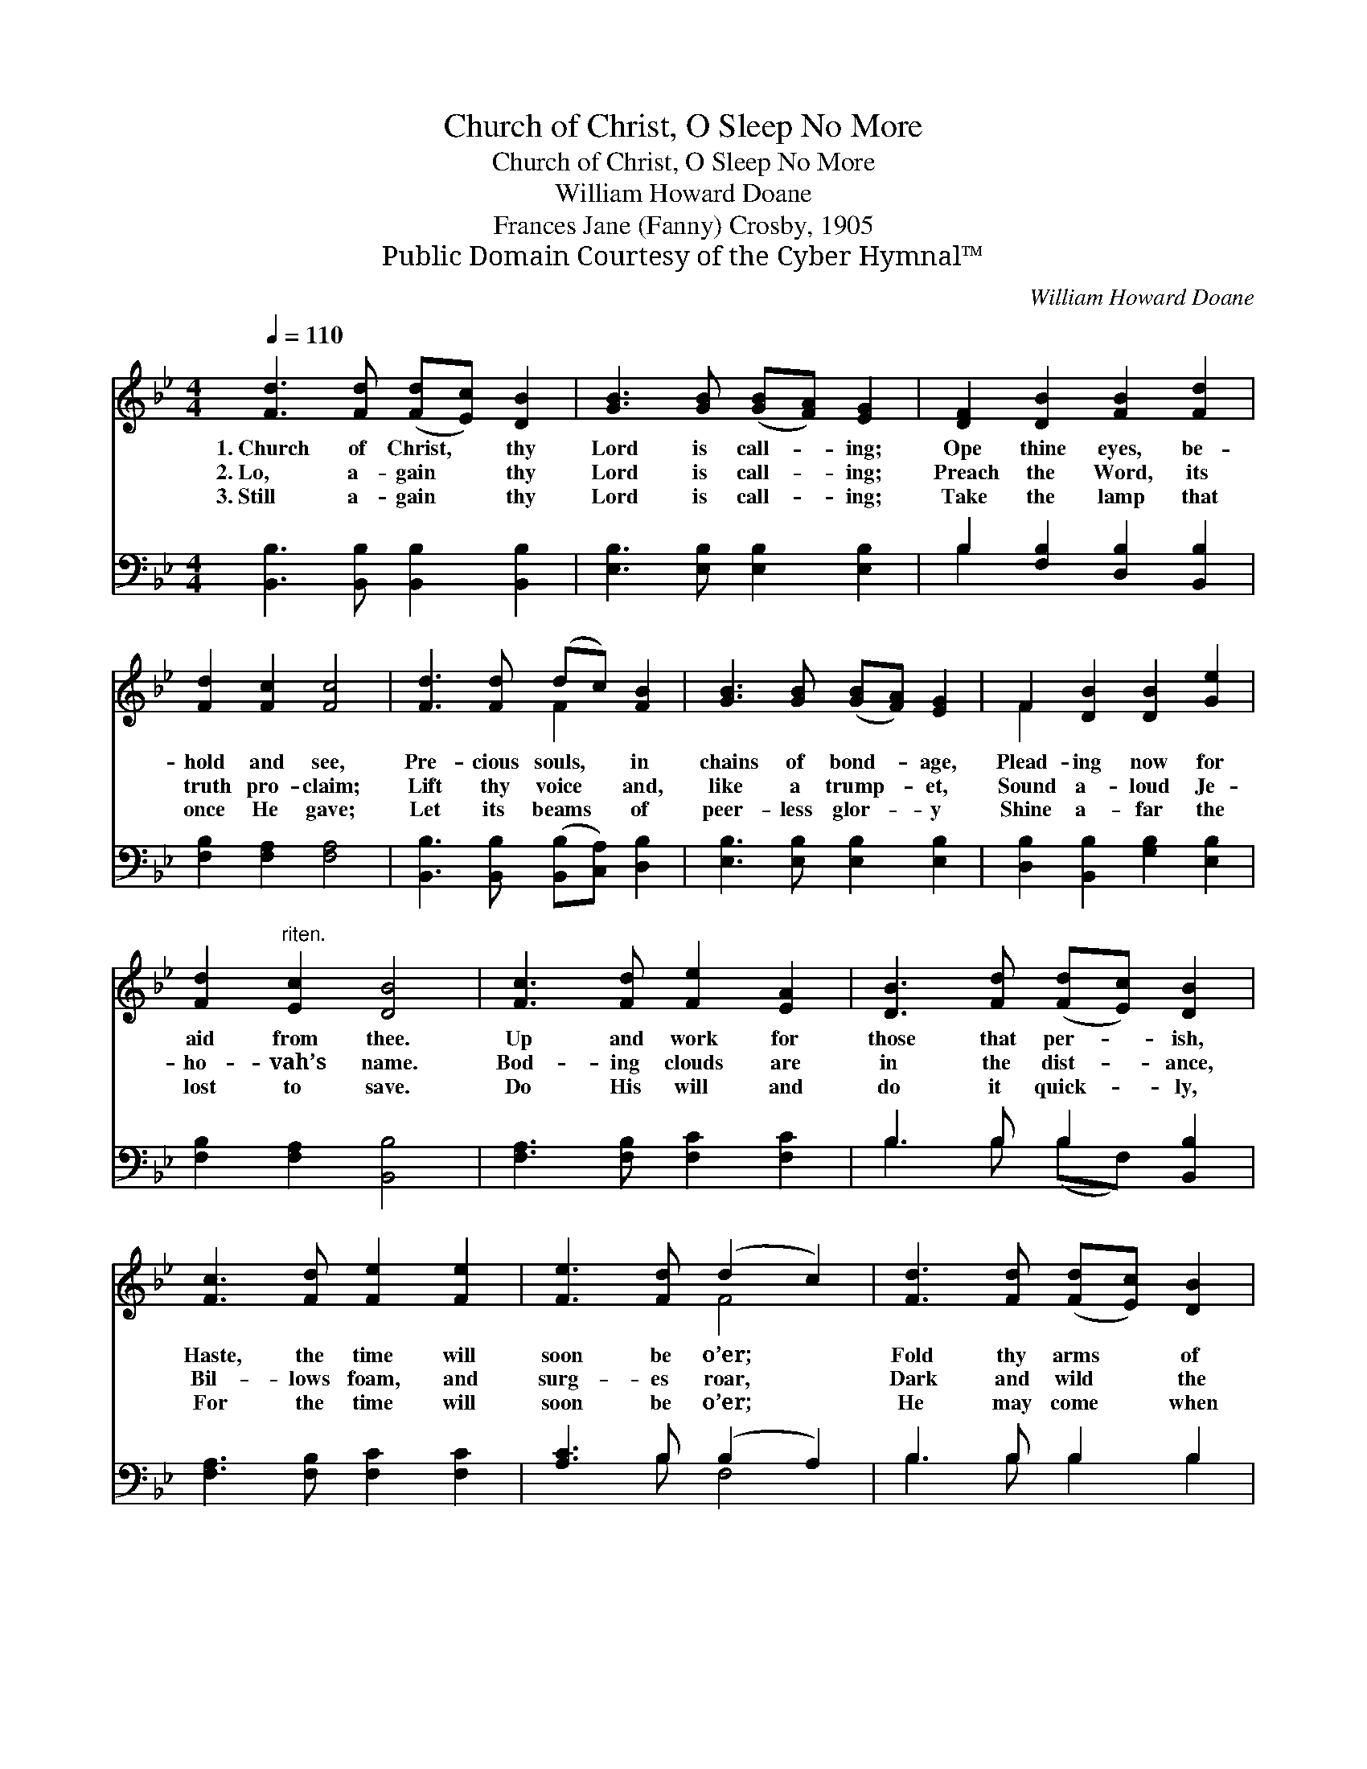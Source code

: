 X:1
T:Church of Christ, O Sleep No More
T:Church of Christ, O Sleep No More
T: William Howard Doane
T:Frances Jane (Fanny) Crosby, 1905
T:Public Domain Courtesy of the Cyber Hymnal™
C:William Howard Doane
Z:Public Domain
Z:Courtesy of the Cyber Hymnal™
%%score ( 1 2 ) ( 3 4 )
L:1/8
Q:1/4=110
M:4/4
K:Bb
V:1 treble 
V:2 treble 
V:3 bass 
V:4 bass 
V:1
 [Fd]3 [Fd] ([Fd][Ec]) [DB]2 | [GB]3 [GB] ([GB][FA]) [EG]2 | [DF]2 [DB]2 [FB]2 [Fd]2 | %3
w: 1.~Church of Christ, * thy|Lord is call- * ing;|Ope thine eyes, be-|
w: 2.~Lo, a- gain * thy|Lord is call- * ing;|Preach the Word, its|
w: 3.~Still a- gain * thy|Lord is call- * ing;|Take the lamp that|
 [Fd]2 [Fc]2 [Fc]4 | [Fd]3 [Fd] (dc) [FB]2 | [GB]3 [GB] ([GB][FA]) [EG]2 | F2 [DB]2 [DB]2 [Ge]2 | %7
w: hold and see,|Pre- cious souls, * in|chains of bond- * age,|Plead- ing now for|
w: truth pro- claim;|Lift thy voice * and,|like a trump- * et,|Sound a- loud Je-|
w: once He gave;|Let its beams * of|peer- less glor- * y|Shine a- far the|
 [Fd]2"^riten." [Ec]2 [DB]4 | [Fc]3 [Fd] [Fe]2 [EA]2 | [DB]3 [Fd] ([Fd][Ec]) [DB]2 | %10
w: aid from thee.|Up and work for|those that per- * ish,|
w: ho- vah’s name.|Bod- ing clouds are|in the dist- * ance,|
w: lost to save.|Do His will and|do it quick- * ly,|
 [Fc]3 [Fd] [Fe]2 [Fe]2 | [Fe]3 [Fd] (d2 c2) | [Fd]3 [Fd] ([Fd][Ec]) [DB]2 | %13
w: Haste, the time will|soon be o’er; *|Fold thy arms * of|
w: Bil- lows foam, and|surg- es roar, *|Dark and wild * the|
w: For the time will|soon be o’er; *|He may come * when|
 [GB]3 [GB] ([GB][FA]) [EG]2 | F2 [DB]2 [DB]2 [Ge]2 | [Fd]2"^riten." [Ec]2 [DB]4 |] %16
w: love a- round * them,|Church of Christ, O|sleep no more.|
w: night is com- * ing,|Church of Christ, O|sleep no more.|
w: least ex- pect- * ed,|Church of Christ, O|sleep no more.|
V:2
 x8 | x8 | x8 | x8 | x4 F2 x2 | x8 | F2 x6 | x8 | x8 | x8 | x8 | x4 F4 | x8 | x8 | F2 x6 | x8 |] %16
V:3
 [B,,B,]3 [B,,B,] [B,,B,]2 [B,,B,]2 | [E,B,]3 [E,B,] [E,B,]2 [E,B,]2 | %2
 B,2 [F,B,]2 [D,B,]2 [B,,B,]2 | [F,B,]2 [F,A,]2 [F,A,]4 | %4
 [B,,B,]3 [B,,B,] ([B,,B,][C,A,]) [D,B,]2 | [E,B,]3 [E,B,] [E,B,]2 [E,B,]2 | %6
 [D,B,]2 [B,,B,]2 [G,B,]2 [E,B,]2 | [F,B,]2 [F,A,]2 [B,,B,]4 | [F,A,]3 [F,B,] [F,C]2 [F,C]2 | %9
 B,3 B, B,2 [B,,B,]2 | [F,A,]3 [F,B,] [F,C]2 [F,C]2 | [A,C]3 B, (B,2 A,2) | B,3 B, B,2 B,2 | %13
 [E,B,]3 [E,B,] [E,B,]2 [E,B,]2 | [D,B,]2 [B,,B,]2 [G,B,]2 [E,B,]2 | [F,B,]2 [F,A,]2 [B,,B,]4 |] %16
V:4
 x8 | x8 | B,2 x6 | x8 | x8 | x8 | x8 | x8 | x8 | B,3 B, (B,F,) x2 | x8 | x3 B, F,4 | %12
 B,3 B, B,2 B,2 | x8 | x8 | x8 |] %16

